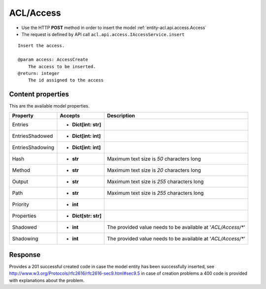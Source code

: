 .. _reuqest-POST-ACL/Access:

**ACL/Access**
==========================================================

* Use the HTTP **POST** method in order to insert the model :ref:`entity-acl.api.access.Access`
* The request is defined by API call ``acl.api.access.IAccessService.insert``

::

   Insert the access.
   
   @param access: AccessCreate
       The access to be inserted.
   @return: integer
       The id assigned to the access

Content properties
-------------------------------------
This are the available model properties.

+------------------+----------------------+--------------------------------------------------------------+
|     Property     |        Accepts       |                          Description                         |
+==================+======================+==============================================================+
| Entries          | * **Dict[int: str]** |                                                              |
+------------------+----------------------+--------------------------------------------------------------+
| EntriesShadowed  | * **Dict[int: int]** |                                                              |
+------------------+----------------------+--------------------------------------------------------------+
| EntriesShadowing | * **Dict[int: int]** |                                                              |
+------------------+----------------------+--------------------------------------------------------------+
| Hash             | * **str**            |                                                              |
|                  |                      | Maximum text size is *50* characters long                    |
+------------------+----------------------+--------------------------------------------------------------+
| Method           | * **str**            |                                                              |
|                  |                      | Maximum text size is *20* characters long                    |
+------------------+----------------------+--------------------------------------------------------------+
| Output           | * **str**            |                                                              |
|                  |                      | Maximum text size is *255* characters long                   |
+------------------+----------------------+--------------------------------------------------------------+
| Path             | * **str**            |                                                              |
|                  |                      | Maximum text size is *255* characters long                   |
+------------------+----------------------+--------------------------------------------------------------+
| Priority         | * **int**            |                                                              |
+------------------+----------------------+--------------------------------------------------------------+
| Properties       | * **Dict[str: str]** |                                                              |
+------------------+----------------------+--------------------------------------------------------------+
| Shadowed         | * **int**            |                                                              |
|                  |                      | The provided value needs to be available at '*ACL/Access/**' |
+------------------+----------------------+--------------------------------------------------------------+
| Shadowing        | * **int**            |                                                              |
|                  |                      | The provided value needs to be available at '*ACL/Access/**' |
+------------------+----------------------+--------------------------------------------------------------+



Response
-------------------------------------
Provides a 201 successful created code in case the model entity has been successfully inserted, see http://www.w3.org/Protocols/rfc2616/rfc2616-sec9.html#sec9.5 in case
of creation problems a 400 code is provided with explanations about the problem.